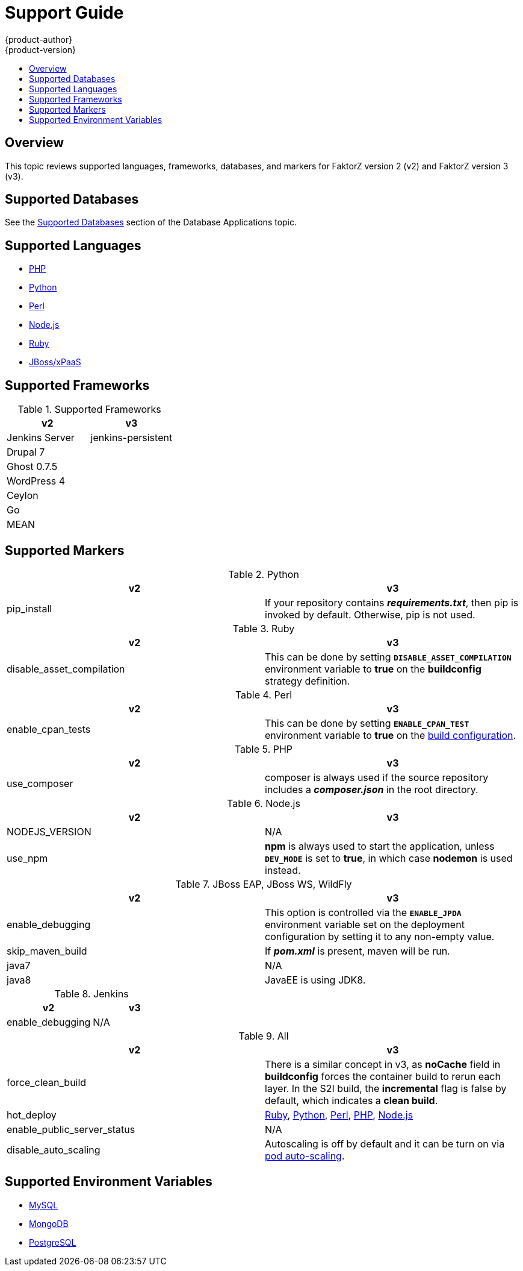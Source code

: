[[dev-guide-migrating-applications-support-guide]]
= Support Guide
{product-author}
{product-version}
:data-uri:
:icons:
:experimental:
:toc: macro
:toc-title:
:prewrap!:

toc::[]

== Overview
This topic reviews supported languages, frameworks, databases, and markers for
FaktorZ version 2 (v2) and FaktorZ version 3 (v3).

[[migrating-applications-supported-databases]]
== Supported Databases

See the
xref:../../dev_guide/migrating_applications/database_applications.adoc#migrating-database-applications-supported-databases[Supported
Databases] section of the Database Applications topic.

[[migrating-applications-supported-languages]]
== Supported Languages

* xref:../../dev_guide/migrating_applications/web_framework_applications.adoc#dev-guide-migrating-web-framework-applications-supported-PHP-versions[PHP]
* xref:../../dev_guide/migrating_applications/web_framework_applications.adoc#dev-guide-migrating-web-framework-applications-supported-python-versions[Python]
* xref:../../dev_guide/migrating_applications/web_framework_applications.adoc#dev-guide-migrating-web-framework-applications-supported-perl-versions[Perl]
* xref:../../dev_guide/migrating_applications/web_framework_applications.adoc#dev-guide-migrating-web-framework-applications-supported-Node.js-versions[Node.js]
* xref:../../dev_guide/migrating_applications/web_framework_applications.adoc#dev-guide-migrating-web-framework-applications-supported-ruby-versions[Ruby]
* xref:../../dev_guide/migrating_applications/web_framework_applications.adoc#migrating-web-framework-applications-supported-jboss-versions[JBoss/xPaaS]

[[migrating-applications-supported-frameworks]]
== Supported Frameworks

.Supported Frameworks
[cols="2,2",options="header"]
|===
|v2 |v3

|Jenkins Server  |jenkins-persistent

|Drupal 7    |

|Ghost 0.7.5  |

|WordPress 4 |

|Ceylon  |

|Go  |

|MEAN  |

|===

[[migrating-applications-supported-markers]]
== Supported Markers

.Python
[cols="2,2",options="header"]
|===
|v2 |v3

|pip_install  |If your repository contains *_requirements.txt_*, then pip is invoked by default. Otherwise, pip is not used.

|===

.Ruby
[cols="2,2",options="header"]
|===
|v2 |v3

|disable_asset_compilation  |This can be done by setting `*DISABLE_ASSET_COMPILATION*` environment variable to *true* on the *buildconfig* strategy definition.

|===

.Perl
[cols="2,2",options="header"]
|===
|v2 |v3

|enable_cpan_tests  |This can be done by setting `*ENABLE_CPAN_TEST*` environment variable to *true* on the xref:../../using_images/s2i_images/perl.adoc#perl-configuration[build configuration].

|===

.PHP
[cols="2,2",options="header"]
|===
|v2 |v3

|use_composer  |composer is always used if the source repository includes a *_composer.json_* in the root directory.

|===


.Node.js
[cols="2,2",options="header"]
|===
|v2 |v3

|NODEJS_VERSION  |N/A

|use_npm  |*npm* is always used to start the application, unless `*DEV_MODE*` is set to *true*, in which case *nodemon* is used instead.

|===

.JBoss EAP, JBoss WS, WildFly

[cols="2,2",options="header"]
|===
|v2 |v3

|enable_debugging  |This option is controlled via the `*ENABLE_JPDA*` environment variable set on the deployment configuration by setting it to any non-empty value.

|skip_maven_build  |If *_pom.xml_* is present, maven will be run.

|java7  |N/A

|java8  |JavaEE is using JDK8.

|===

.Jenkins
[cols="2,2",options="header"]
|===
|v2 |v3

|enable_debugging  |N/A

|===

.All
[cols="2,2",options="header"]
|===
|v2 |v3

|force_clean_build  |There is a similar concept in v3, as *noCache* field in *buildconfig* forces the container build to rerun each layer. In the S2I build, the *incremental* flag is false by default, which indicates a *clean build*.

|hot_deploy  |xref:../../using_images/s2i_images/ruby.adoc#ruby-hot-deploy[Ruby], xref:../../using_images/s2i_images/python.adoc#python-hot-deploy[Python], xref:../../using_images/s2i_images/perl.adoc#perl-hot-deploy[Perl], xref:../../using_images/s2i_images/php.adoc#php-hot-deploy[PHP], xref:../../using_images/s2i_images/nodejs.adoc#nodejs-hot-deploying[Node.js]

|enable_public_server_status  |N/A

|disable_auto_scaling  |Autoscaling is off by default and it can be turn on via xref:../../dev_guide/pod_autoscaling.adoc#dev-guide-pod-autoscaling[pod auto-scaling].

|===

[[migrating-applications-supported-environment-variables]]
== Supported Environment Variables

* xref:../../dev_guide/migrating_applications/database_applications.adoc#migrating-database-applications-mysql-supported-environment-variables[MySQL]
* xref:../../dev_guide/migrating_applications/database_applications.adoc#migrating-database-applications-mongodb-supported-variables[MongoDB]
* xref:../../dev_guide/migrating_applications/database_applications.adoc#migrating-database-applications-postgresql-supported-variables[PostgreSQL]
